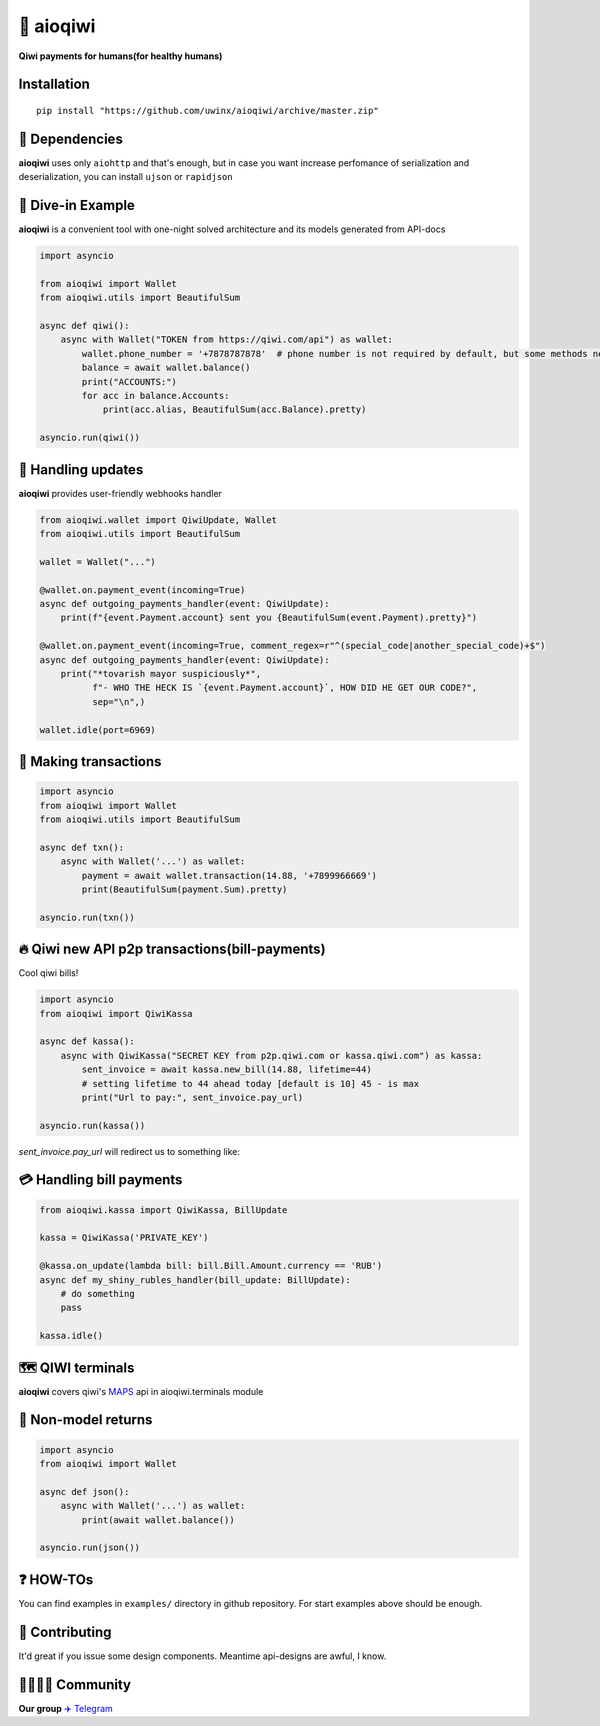 ===========
🥝 aioqiwi
===========

.. image:: https://img.shields.io/badge/code%20style-black-000000.svg
    :target: https://github.com/python/black
    :alt: aioqiwi-code-style

.. image:: https://img.shields.io/badge/Python%203.7-blue.svg
    :target: https://www.python.org/
    :alt: Python-version


**Qiwi payments for humans(for healthy humans)**

------------
Installation
------------

::

    pip install "https://github.com/uwinx/aioqiwi/archive/master.zip"

---------------
🔸 Dependencies
---------------
**aioqiwi** uses only ``aiohttp`` and that's enough, but in case you want increase perfomance of serialization and deserialization, you can install ``ujson`` or ``rapidjson``


-------------------
🔹 Dive-in Example
-------------------
**aioqiwi** is a convenient tool with one-night solved architecture and its models generated from API-docs

.. code:: python

    import asyncio

    from aioqiwi import Wallet
    from aioqiwi.utils import BeautifulSum

    async def qiwi():
        async with Wallet("TOKEN from https://qiwi.com/api") as wallet:
            wallet.phone_number = '+7878787878'  # phone number is not required by default, but some methods need it
            balance = await wallet.balance()
            print("ACCOUNTS:")
            for acc in balance.Accounts:
                print(acc.alias, BeautifulSum(acc.Balance).pretty)

    asyncio.run(qiwi())


--------------------
📣 Handling updates
--------------------
**aioqiwi** provides user-friendly webhooks handler


.. code:: python

    from aioqiwi.wallet import QiwiUpdate, Wallet
    from aioqiwi.utils import BeautifulSum

    wallet = Wallet("...")

    @wallet.on.payment_event(incoming=True)
    async def outgoing_payments_handler(event: QiwiUpdate):
        print(f"{event.Payment.account} sent you {BeautifulSum(event.Payment).pretty}")

    @wallet.on.payment_event(incoming=True, comment_regex=r"^(special_code|another_special_code)+$")
    async def outgoing_payments_handler(event: QiwiUpdate):
        print("*tovarish mayor suspiciously*",
              f"- WHO THE HECK IS `{event.Payment.account}`, HOW DID HE GET OUR CODE?",
              sep="\n",)

    wallet.idle(port=6969)


----------------------
💸 Making transactions
----------------------


.. code:: python

    import asyncio
    from aioqiwi import Wallet
    from aioqiwi.utils import BeautifulSum

    async def txn():
        async with Wallet('...') as wallet:
            payment = await wallet.transaction(14.88, '+7899966669')
            print(BeautifulSum(payment.Sum).pretty)

    asyncio.run(txn())


---------------------------------------------------
🔥 Qiwi new API p2p transactions(bill-payments)
---------------------------------------------------
Cool qiwi bills!


.. code:: python

    import asyncio
    from aioqiwi import QiwiKassa

    async def kassa():
        async with QiwiKassa("SECRET KEY from p2p.qiwi.com or kassa.qiwi.com") as kassa:
            sent_invoice = await kassa.new_bill(14.88, lifetime=44)
            # setting lifetime to 44 ahead today [default is 10] 45 - is max
            print("Url to pay:", sent_invoice.pay_url)

    asyncio.run(kassa())


`sent_invoice.pay_url` will redirect us to something like:

.. image:: https://imbt.ga/gO8EzaFItB


---------------------------
💳 Handling bill payments
---------------------------


.. code:: python


    from aioqiwi.kassa import QiwiKassa, BillUpdate

    kassa = QiwiKassa('PRIVATE_KEY')

    @kassa.on_update(lambda bill: bill.Bill.Amount.currency == 'RUB')
    async def my_shiny_rubles_handler(bill_update: BillUpdate):
        # do something
        pass

    kassa.idle()


--------------------
🗺 QIWI terminals
--------------------

**aioqiwi** covers qiwi's `MAPS
<https://developer.qiwi.com/ru/qiwi-map>`_ api in aioqiwi.terminals module


--------------------
🍼 Non-model returns
--------------------


.. code:: python


        import asyncio
        from aioqiwi import Wallet

        async def json():
            async with Wallet('...') as wallet:
                print(await wallet.balance())

        asyncio.run(json())


-------------------
❓ HOW-TOs
-------------------

You can find examples in ``examples/`` directory in github repository. For start examples above should be enough.

----------------
👥 Contributing
----------------

It'd great if you issue some design components. Meantime api-designs are awful, I know.

------------------------------------------
👨‍👨‍👦‍👦 Community
------------------------------------------

**Our group**
`✈️ Telegram
<https://t.me/joinchat/B2cC_hSIAiYXxqKghdguCA>`_

